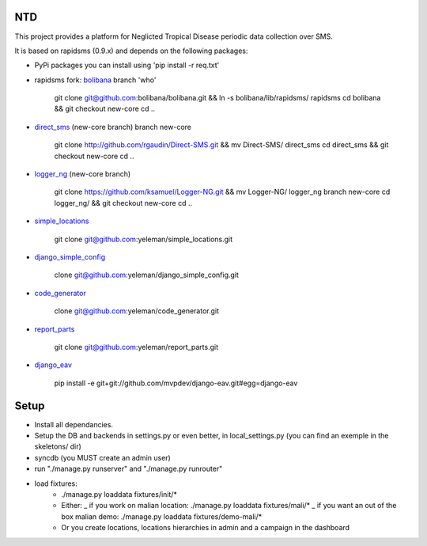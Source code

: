 NTD
===

This project provides a platform for Neglicted Tropical Disease 
periodic data collection over SMS.

It is based on rapidsms (0.9.x) and depends on the following packages:

* PyPi packages you can install using 'pip install -r req.txt'

* rapidsms fork: `bolibana <http://github.com:bolibana/bolibana>`_ branch 'who'
  
    git clone git@github.com:bolibana/bolibana.git && ln -s bolibana/lib/rapidsms/ rapidsms
    cd bolibana && git checkout new-core
    cd ..
    
* `direct_sms <http://github.com/rgaudin/Direct-SMS>`_ (new-core branch) branch new-core

    git clone http://github.com/rgaudin/Direct-SMS.git && mv Direct-SMS/ direct_sms
    cd direct_sms && git checkout new-core
    cd ..

* `logger_ng <http://github.com/ksamuel/Logger-NG>`_ (new-core branch)

    git clone https://github.com/ksamuel/Logger-NG.git && mv Logger-NG/ logger_ng branch new-core
    cd logger_ng/ &&  git checkout new-core
    cd ..

* `simple_locations <http://github.com/yeleman/simple_locations>`_

     git clone git@github.com:yeleman/simple_locations.git
    
* `django_simple_config <http://github.com/yeleman/django_simple_config>`_

    clone git@github.com:yeleman/django_simple_config.git

* `code_generator <http://github.com/yeleman/code_generator>`_

    clone git@github.com:yeleman/code_generator.git

* `report_parts <http://github.com/yeleman/report_parts>`_

    git clone git@github.com:yeleman/report_parts.git

* `django_eav <http://github.com/mvpdev/django-eav>`_

    pip install -e git+git://github.com/mvpdev/django-eav.git#egg=django-eav


Setup
======

- Install all dependancies.
- Setup the DB and backends in settings.py or even better, in local_settings.py
  (you can find an exemple in the skeletons/ dir)
- syncdb (you MUST create an admin user)
- run "./manage.py runserver" and  "./manage.py runrouter"
- load fixtures:
    * ./manage.py loaddata fixtures/init/*
    
    * Either:
      _ if you work on malian location: ./manage.py loaddata fixtures/mali/*
      _ if you want an out of the box malian demo: ./manage.py loaddata fixtures/demo-mali/*
    
    * Or you create locations, locations hierarchies in admin and a campaign in the dashboard 


